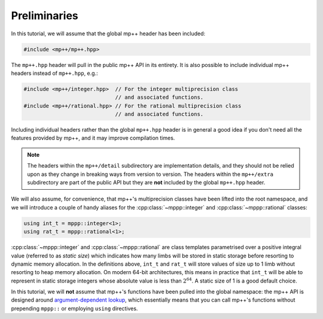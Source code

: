 Preliminaries
=============

In this tutorial, we will assume that the global mp++ header has been included:

.. code-block:: c++

   #include <mp++/mp++.hpp>

The ``mp++.hpp`` header will pull in the public mp++ API in its entirety. It is also possible
to include individual mp++ headers instead of ``mp++.hpp``, e.g.:

.. code-block:: c++

   #include <mp++/integer.hpp>  // For the integer multiprecision class
                                // and associated functions.
   #include <mp++/rational.hpp> // For the rational multiprecision class
                                // and associated functions.

Including individual headers rather than the global ``mp++.hpp`` header is in general a good idea
if you don't need all the features provided by mp++, and it may improve compilation times.

.. note::

   The headers within the ``mp++/detail`` subdirectory are implementation details, and they should not be relied
   upon as they change in breaking ways from version to version. The headers within the ``mp++/extra`` subdirectory
   are part of the public API but they are **not** included by the global ``mp++.hpp`` header.

We will also assume, for convenience, that mp++'s multiprecision classes have been lifted into the root namespace,
and we will introduce a couple of handy aliases for the :cpp:class:`~mppp::integer` and :cpp:class:`~mppp::rational`
classes:

.. code-block:: c++

   using int_t = mppp::integer<1>;
   using rat_t = mppp::rational<1>;

:cpp:class:`~mppp::integer` and :cpp:class:`~mppp::rational` are class templates parametrised over a positive
integral value (referred to as *static size*) which indicates how many limbs will be stored in static storage
before resorting to dynamic memory allocation. In the definitions above, ``int_t`` and ``rat_t`` will store
values of size up to 1 limb without resorting to heap memory allocation. On modern 64-bit architectures,
this means in practice that ``int_t`` will be able to represent in static storage integers whose absolute
value is less than :math:`2^{64}`. A static size of 1 is a good default choice.

In this tutorial, we will **not** assume that mp++'s functions have been pulled into the global namespace: the mp++
API is designed around `argument-dependent lookup <https://en.wikipedia.org/wiki/Argument-dependent_name_lookup>`__,
which essentially means that you can call mp++'s functions without prepending ``mppp::`` or employing ``using``
directives.
